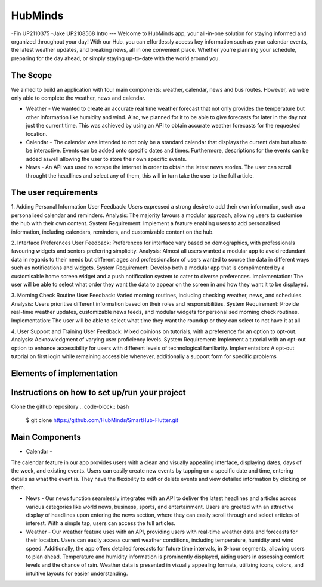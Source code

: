 HubMinds
=======================================
-Fin UP2110375
-Jake UP2108568
Intro
---
Welcome to HubMinds app, your all-in-one solution for staying informed and organized throughout your day! With our Hub, you can effortlessly access key information such as your calendar events, the latest weather updates, and breaking news, all in one convenient place. Whether you're planning your schedule, preparing for the day ahead, or simply staying up-to-date with the world around you.

The Scope
------
We aimed to build an application with four main components: weather, calendar, news and bus routes. However, we were only able to complete the weather, news and calendar. 

- Weather - We wanted to create an accurate real time weather forecast that not only provides the temperature but other information like humidity and wind. Also, we planned for it to be able to give forecasts for later in the day not just the current time. This was achieved by using an API to obtain accurate weather forecasts for the requested location.

- Calendar - The calendar was intended to not only be a standard calendar that displays the current date but also to be interactive. Events can be added onto specific dates and times. Furthermore, descriptions for the events can be added aswell allowing the user to store their own specific events.

- News - An API was used to scrape the internet in order to obtain the latest news stories. The user can scroll throught the headlines and select any of them, this will in turn take the user to the full article. 


The user requirements 
------------
1. Adding Personal Information
User Feedback: Users expressed a strong desire to add their own information, such as a personalised calendar and reminders.
Analysis: The majority favours a modular approach, allowing users to customise the hub with their own content.
System Requirement: Implement a feature enabling users to add personalised information, including calendars, reminders, and customizable content on the hub.

2. Interface Preferences
User Feedback: Preferences for interface vary based on demographics, with professionals favouring widgets and seniors preferring simplicity.
Analysis: Almost all users wanted a modular app to avoid redundant data in regards to their needs but different ages and professionalism of users wanted to source the data in different ways such as notifications and widgets.
System Requirement: Develop both a modular app that is complimented by a customisable home screen widget and a push notification system to cater to diverse preferences.
Implementation: The user will be able to select what order they want the data to appear on the screen in and how they want it to be displayed.

3. Morning Check Routine
User Feedback: Varied morning routines, including checking weather, news, and schedules.
Analysis: Users prioritise different information based on their roles and responsibilities.
System Requirement: Provide real-time weather updates, customizable news feeds, and modular widgets for personalised morning check routines.
Implementation: The user will be able to select what time they want the roundup or they can select to not have it at all

4. User Support and Training
User Feedback: Mixed opinions on tutorials, with a preference for an option to opt-out.
Analysis: Acknowledgment of varying user proficiency levels.
System Requirement: Implement a tutorial with an opt-out option to enhance accessibility for users with different levels of technological familiarity.
Implementation: A opt-out tutorial on first login while remaining accessible whenever, additionally a support form for specific problems


Elements of implementation
-----------


Instructions on how to set up/run your project
----------------------
Clone the github repository
.. code-block:: bash
   $ git clone https://github.com/HubMinds/SmartHub-Flutter.git


Main Components
-----------

- Calendar - 
The calendar feature in our app provides users with a clean and visually appealing interface, displaying dates, days of the week, and existing events. Users can easily create new events by tapping on a specific date and time, entering details as what the event is. They have the flexibility to edit or delete events and view detailed information by clicking on them. 

- News - Our news function seamlessly integrates with an API to deliver the latest headlines and articles across various categories like world news, business, sports, and entertainment. Users are greeted with an attractive display of headlines upon entering the news section, where they can easily scroll through and select articles of interest. With a simple tap, users can access the full articles.

- Weather - Our weather feature uses with an API, providing users with real-time weather data and forecasts for their location. Users can easily access current weather conditions, including temperature, humidity and wind speed. Additionally, the app offers detailed forecasts for future time intervals, in 3-hour segments, allowing users to plan ahead. Temperature and humidity information is prominently displayed, aiding users in assessing comfort levels and the chance of rain. Weather data is presented in visually appealing formats, utilizing icons, colors, and intuitive layouts for easier understanding.
